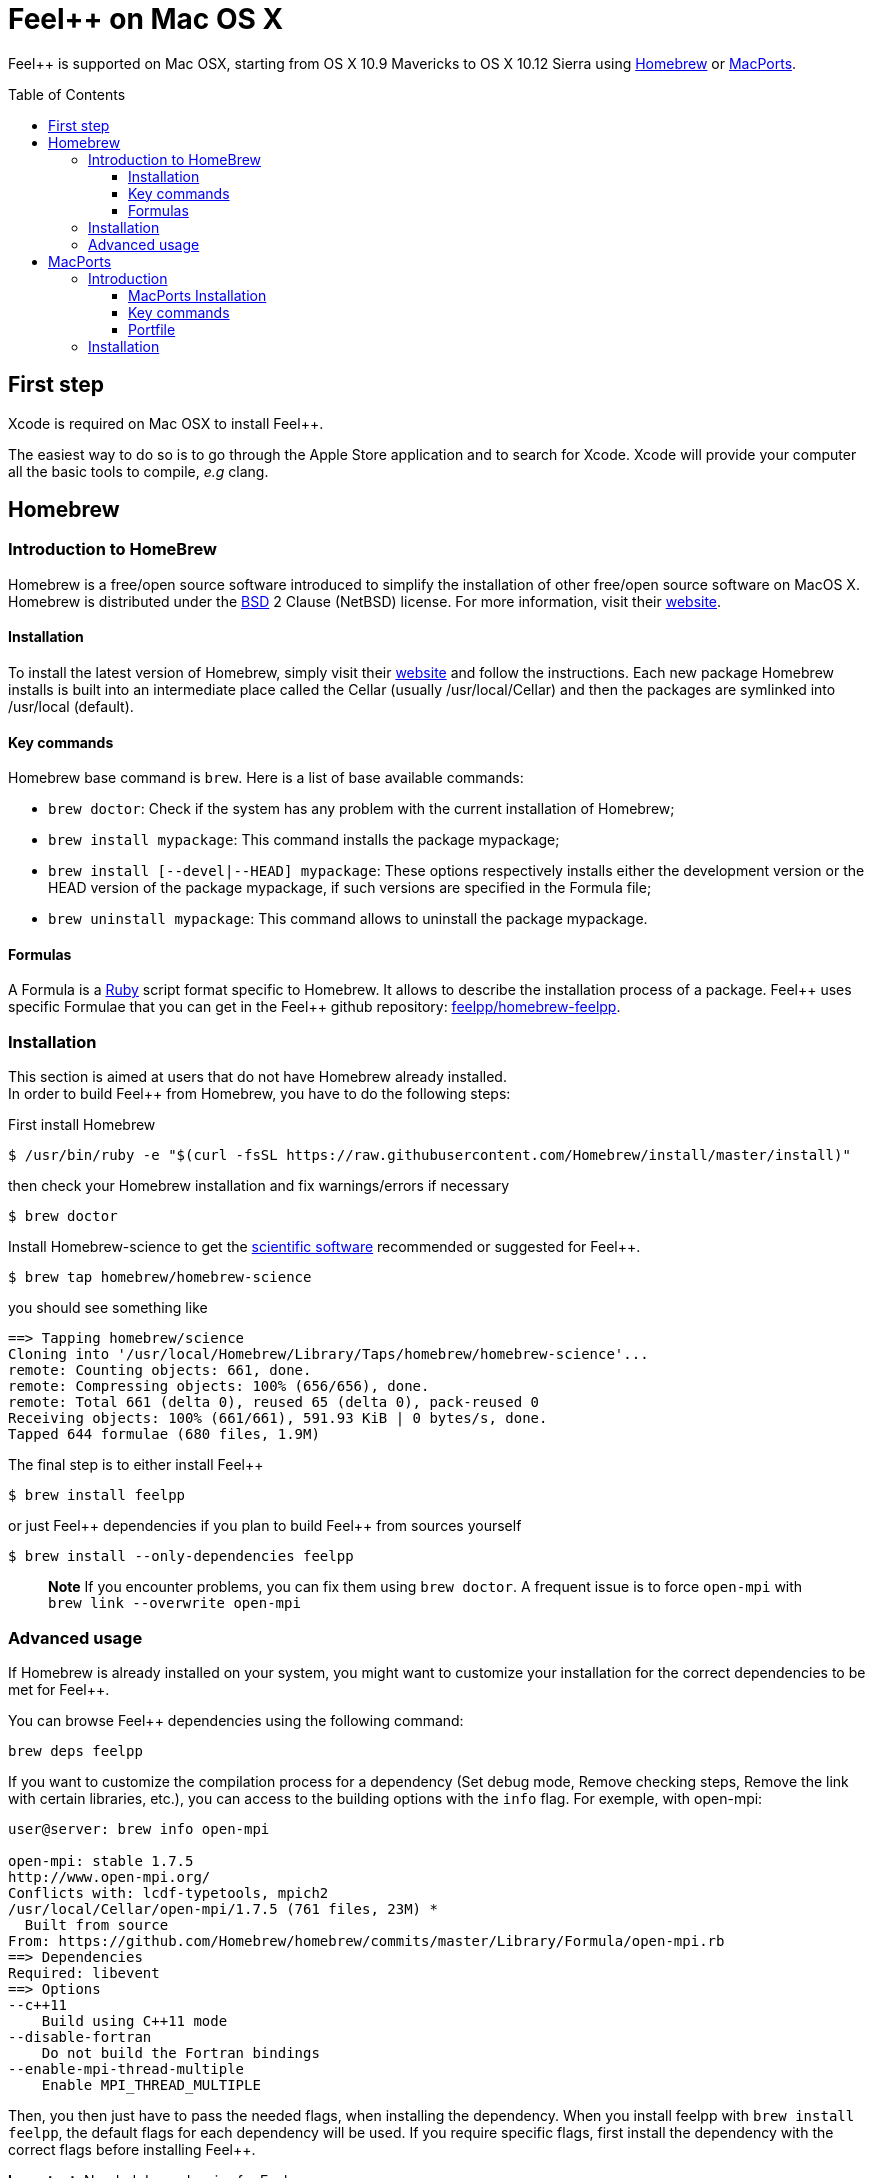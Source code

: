 Feel++ on Mac OS X
==================
:toc:
:toc-placement: macro
:toclevels: 3

Feel++ is  supported on Mac OSX, starting from OS X 10.9 Mavericks to OS X 10.12 Sierra using <<Homebrew>> or <<MacPorts>>.

toc::[]

== First step

Xcode is required on Mac OSX to install Feel{plus}{plus}.

The easiest way to do so is to go through the Apple Store application and to search for Xcode. Xcode will provide your computer all the basic tools to compile, _e.g_ clang. 

[[Homebrew]]
== Homebrew

=== Introduction to HomeBrew
Homebrew is a free/open source software introduced to simplify the installation of other free/open source software on MacOS X. Homebrew is distributed under the link:https://github.com/mxcl/homebrew/blob/master/Library/Homebrew/LICENSE[BSD] 2 Clause (NetBSD) license. For more information, visit their link:http://brew.sh[website].

==== Installation

To install the latest version of Homebrew, simply
visit their link:http://brew.sh[website] and follow the instructions. Each new package Homebrew installs is built into an intermediate place called the Cellar (usually /usr/local/Cellar) and
then the packages are symlinked into /usr/local (default).

==== Key commands 

Homebrew base command is `brew`. Here is a list of base available commands:

* `brew doctor`: Check if the system has any problem with the current installation of Homebrew;

* `brew install mypackage`: This command installs the package mypackage;

* `brew install [--devel|--HEAD] mypackage`: These options respectively installs either the development version or the HEAD version of the package mypackage, if such versions are specified in the Formula file;

* `brew uninstall mypackage`: This command allows to uninstall the package mypackage.

==== Formulas 

A Formula is a link:https://www.ruby-lang.org[Ruby] script format specific to Homebrew. It allows to describe the installation process of a package. Feel\++ uses specific Formulae that you can get in the Feel++ github repository: link:https://github.com/feelpp/homebrew-feelpp[feelpp/homebrew-feelpp].

===  Installation

This section is aimed at users that do not have Homebrew already installed. +
In order to build Feel++ from Homebrew, you have to do the following steps:

First install Homebrew
[source,sh]
----
$ /usr/bin/ruby -e "$(curl -fsSL https://raw.githubusercontent.com/Homebrew/install/master/install)"
----

then check your Homebrew installation and fix warnings/errors if necessary

[source,sh]
----
$ brew doctor
----

Install Homebrew-science  to get the link:prerequisites.adoc[scientific software] recommended or suggested for Feel{plus}{plus}.
----
$ brew tap homebrew/homebrew-science 
----
you should see something like
[source,sh]
----
==> Tapping homebrew/science
Cloning into '/usr/local/Homebrew/Library/Taps/homebrew/homebrew-science'...
remote: Counting objects: 661, done.
remote: Compressing objects: 100% (656/656), done.
remote: Total 661 (delta 0), reused 65 (delta 0), pack-reused 0
Receiving objects: 100% (661/661), 591.93 KiB | 0 bytes/s, done.
Tapped 644 formulae (680 files, 1.9M)
----

The final step is to either install Feel{plus}{plus} 
[source,sh]
----
$ brew install feelpp
----

or just Feel{plus}{plus} dependencies if you plan to build Feel++ from sources yourself
[source,sh]
----
$ brew install --only-dependencies feelpp
----

> **Note** If you encounter problems, you can fix them using `brew doctor`. A frequent issue is to force `open-mpi` with `brew link --overwrite open-mpi`

===  Advanced usage

If Homebrew is already installed on your system, you might want to customize your installation for the correct dependencies to be met for Feel++.

You can browse Feel++ dependencies using the following command:

[source,sh]
----
brew deps feelpp
----

If you want to customize the compilation process for a dependency (Set debug mode, Remove checking steps, Remove the link with certain libraries, etc.), you can access to the building options with the `info` flag. For exemple, with open-mpi:

[source,sh]
----
user@server: brew info open-mpi

open-mpi: stable 1.7.5
http://www.open-mpi.org/
Conflicts with: lcdf-typetools, mpich2
/usr/local/Cellar/open-mpi/1.7.5 (761 files, 23M) *
  Built from source
From: https://github.com/Homebrew/homebrew/commits/master/Library/Formula/open-mpi.rb
==> Dependencies
Required: libevent
==> Options
--c++11
    Build using C++11 mode
--disable-fortran
    Do not build the Fortran bindings
--enable-mpi-thread-multiple
    Enable MPI_THREAD_MULTIPLE
----

Then, you then just have to pass the needed flags, when installing the dependency. When you install feelpp with `brew install feelpp`, the default flags for each dependency will be used. If you require specific flags, first install the dependency with the correct flags before installing Feel++.

**Important:** Needed dependencies for Feel++:

- `boost` needs to be installed with the following flags: `--without-python --without-single --without-static --with-mpi --c++11`.
- `mumps` needs to be installed with the following flag: `--with-scotch5`

**Tips:** Reducing the compilation time:

- `scalapack` can be installed with the following flag: `--without-check`

[[MacPorts]]
== MacPorts

=== Introduction

MacPorts is an open-source community projet which aims to design an easy-to-use system for compiling, installing and upgrading open-source software on Mac OS X operating system. It is distributed under link:http://opensource.org/licenses/bsd-license.php[BSD License] and facilitate the access to thousands of ports (software) without installing or compiling open-source software. MacPorts provides a single software tree which includes the latest stable releases of approximately 17700 ports targeting the current Mac OS X release (10.9). If you want more information, please visit their link:http://www.macports.org/[website].

==== MacPorts Installation

To install the latest version of MacPorts, please go
to http://www.macports.org/install.php[Installing
MacPorts] page and follow the instructions. The simplest way is to
install it with the Mac OS X Installer using the `pkg` file
provided on their website. It is recommended that you install X11 (X Window System) which is normally used to display X11 applications. +
If you have installed with the package installer (`MacPorts-2.x.x.pkg`) that means MacPorts will be installed in
`/opt/local`. From now on, we will suppose that macports has
been installed in `/opt/local` which is the default MacPorts
location. Note that from now on, all tools installed by MacPorts will be installed in `/opt/local/bin` or `/opt/local/sbin`
for example (that's here you'll find gcc4.7 or later e.g
`/opt/local/bin/g++-mp-4.7` once being installed).

==== Key commands

In your command-line, the software MacPorts is called by the command `port`. Here is a list of key commands for using MacPorts, if you want more informations please go to http://guide.macports.org/#using.port[MacPorts Commands].

 * `sudo port -v selfupdate`: This action should be used regularly to update the local tree with the global MacPorts ports. The option `-v` enables verbose which generates verbose messages.
 
 * `port info mypackage`: This action is used to get information about a port. (description, license, maintainer, etc.)
 
 * `sudo port install mypackage`: This action install the port mypackage.
 
 * `sudo port uninstall mypackage`: This action uninstall the port mypackage.
 
 * `port installed`: This action displays all ports installed and their versions, variants and activation status. You can also use the `-v` option to also display the platform and CPU architecture(s) for which the ports were built, and any variants which were explicitly negated.
 
 * `sudo port upgrade mypackage`: This action updgrades installed ports and their dependencies when a `Portfile` in the repository has been updated. To avoid the upgrade of a port's dependencies, use the option `-n`.

==== Portfile 

A Portfile is a TCL script which usually contains simple
keyword values and TCL expressions. Each package/port has a
corresponding Portfile but it's only a part of a port description.
Feel\++ provides some mandatory Portfiles for its compilation which are either not available in MacPorts or are buggy but Feel++ also provides some Portfiles which are already available in MacPorts such as gmsh or petsc. They usually provide either some fixes to ensure Feel++ works properly or new version not yet available in MacPorts. These Portfiles are installed in `ports/macosx/macports`.


=== Installation

To be able to install Feel++, add the following line in
`/opt/local/etc/macports/source.conf` at the top of the file
before any other sources:

[source,sh]
----
file:///<path to feel top directory>/ports/macosx/macports
----

Once it's done, type in a command-line:

[source,sh]
----
 $ cd <your path to feel top directory>/ports/macosx/macports
 $ sudo portindex -f
----

You should have an output like this:

[source,sh]
----
Reading port index in $<$your path to feel top directory$>$/ports/macosx/macports
Adding port science/feel++
Adding port science/gmsh
Adding port science/petsc

Total number of ports parsed:   3
Ports successfully parsed:      3
Ports failed:                   0
Up-to-date ports skipped:       0
----

Your are now able to type

[source,bash]
----
$ sudo port install feel++
----

It might take some time (possibly an entire day) to compile all the requirements for Feel++ to compile properly. If you have several cores on your MacBook Pro, iMac or MacBook, we suggest that you configure macports to use all or some of them.

To do that uncomment the following line in the file
`/opt/local/etc/macports/macports.conf`

[source,bash]
----
buildmakejobs	0 $\#$ all the cores
----

At the end of the `sudo port install feel++`, you have all
dependencies installed. To build all the Makefile, `\cmake` is
automatically launched but can have some libraries may not be found but they are not mandatory for build Feel{plus}+, only the features related to the missing libraries will be missing.

> **Note** on missing ports: `cmake` can build Makefiles even if some packages are missing (latex2html, VTK ...). It's not necessary to install them but you can complete the installation with MacPorts, `cmake` will find them by itself once they have been installed.

